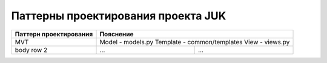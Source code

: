 +++++++++++++++++++++++++++++++++++
Паттерны проектирования проекта JUK
+++++++++++++++++++++++++++++++++++


+-----------------------+----------------------------+
| Паттерн проектирования| Пояснение                  |
+=======================+============================+
| MVT                   | Model - models.py          |
|                       | Template - common/templates|
|                       | View - views.py            |
+-----------------------+------------+---------------+
| body row 2            | ...        | ...           |
+-----------------------+------------+---------------+